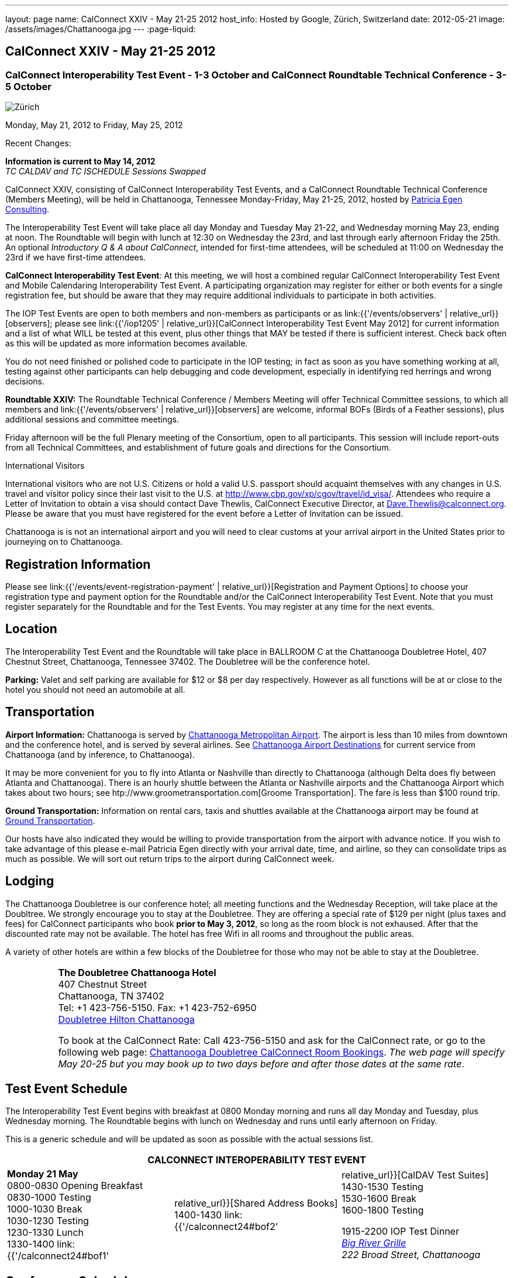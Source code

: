 ---
layout: page
name: CalConnect XXIV - May 21-25 2012
host_info: Hosted by Google, Zürich, Switzerland
date: 2012-05-21
image: /assets/images/Chattanooga.jpg
---
:page-liquid:

== CalConnect XXIV - May 21-25 2012

=== CalConnect Interoperability Test Event - 1-3 October and CalConnect Roundtable Technical Conference - 3-5 October

[[intro]]
image:{{'/assets/images/Chattanooga.jpg' | relative_url }}[Zürich,
Switzerland]

Monday, May 21, 2012 to Friday, May 25, 2012

Recent Changes:

*Information is current to May 14, 2012* +
_TC CALDAV and TC ISCHEDULE Sessions Swapped_

CalConnect XXIV, consisting of CalConnect Interoperability Test Events, and a CalConnect Roundtable Technical Conference (Members Meeting), will be held in Chattanooga, Tennessee Monday-Friday, May 21-25, 2012, hosted by http://www.egenconsulting.com[Patricia Egen Consulting].

The Interoperability Test Event will take place all day Monday and Tuesday May 21-22, and Wednesday morning May 23, ending at noon. The Roundtable will begin with lunch at 12:30 on Wednesday the 23rd, and last through early afternoon Friday the 25th. An optional __Introductory Q & A about CalConnect__, intended for first-time attendees, will be scheduled at 11:00 on Wednesday the 23rd if we have first-time attendees.

*CalConnect Interoperability Test Event*: At this meeting, we will host a combined regular CalConnect Interoperability Test Event and Mobile Calendaring Interoperability Test Event. A participating organization may register for either or both events for a single registration fee, but should be aware that they may require additional individuals to participate in both activities.

The IOP Test Events are open to both members and non-members as participants or as link:{{'/events/observers' | relative_url}}[observers]; please see link:{{'/iop1205' | relative_url}}[CalConnect Interoperability Test Event May 2012] for current information and a list of what WILL be tested at this event, plus other things that MAY be tested if there is sufficient interest. Check back often as this will be updated as more information becomes available.

You do not need finished or polished code to participate in the IOP testing; in fact as soon as you have something working at all, testing against other participants can help debugging and code development, especially in identifying red herrings and wrong decisions.

*Roundtable XXIV:* The Roundtable Technical Conference / Members Meeting will offer Technical Committee sessions, to which all members and link:{{'/events/observers' | relative_url}}[observers] are welcome, informal BOFs (Birds of a Feather sessions), plus additional sessions and committee meetings.

Friday afternoon will be the full Plenary meeting of the Consortium, open to all participants. This session will include report-outs from all Technical Committees, and establishment of future goals and directions for the Consortium.

International Visitors

International visitors who are not U.S. Citizens or hold a valid U.S. passport should acquaint themselves with any changes in U.S. travel and visitor policy since their last visit to the U.S. at http://www.cbp.gov/xp/cgov/travel/id_visa/[]. Attendees who require a Letter of Invitation to obtain a visa should contact Dave Thewlis, CalConnect Executive Director, at mailto:dave.thewlis@calconnect.org[Dave.Thewlis@calconnect.org]. Please be aware that you must have registered for the event before a Letter of Invitation can be issued.

Chattanooga is is not an international airport and you will need to clear customs at your arrival airport in the United States prior to journeying on to Chattanooga.

[[registration]]
== Registration Information

Please see link:{{'/events/event-registration-payment' | relative_url}}[Registration and Payment Options] to choose your registration type and payment option for the Roundtable and/or the CalConnect Interoperability Test Event. Note that you must register separately for the Roundtable and for the Test Events. You may register at any time for the next events.

[[location]]
== Location

The Interoperability Test Event and the Roundtable will take place in BALLROOM C at the Chattanooga Doubletree Hotel, 407 Chestnut Street, Chattanooga, Tennessee 37402. The Doubletree will be the conference hotel.

*Parking:* Valet and self parking are available for $12 or $8 per day respectively. However as all functions will be at or close to the hotel you should not need an automobile at all.

[[transportation]]
== Transportation

*Airport Information:* Chattanooga is served by http://www.chattairport.com[Chattanooga Metropolitan Airport]. The airport is less than 10 miles from downtown and the conference hotel, and is served by several airlines. See http://www.chattairport.com/www/docs/6.274/chattanooga-airport-destinations.html[Chattanooga Airport Destinations] for current service from Chattanooga (and by inference, to Chattanooga).

It may be more convenient for you to fly into Atlanta or Nashville than directly to Chattanooga (although Delta does fly between Atlanta and Chattanooga). There is an hourly shuttle between the Atlanta or Nashville airports and the Chattanooga Airport which takes about two hours; see htp://www.groometransportation.com[Groome Transportation]. The fare is less than $100 round trip.

*Ground Transportation:* Information on rental cars, taxis and shuttles available at the Chattanooga airport may be found at http://www.chattairport.com/www/docs/6.28/ground-transportation-car-rental.html[Ground Transportation].

Our hosts have also indicated they would be willing to provide transportation from the airport with advance notice. If you wish to take advantage of this please e-mail Patricia Egen directly with your arrival date, time, and airline, so they can consolidate trips as much as possible. We will sort out return trips to the airport during CalConnect week.

[[lodging]]
== Lodging

The Chattanooga Doubletree is our conference hotel; all meeting functions and the Wednesday Reception, will take place at the Doubltree. We strongly encourage you to stay at the Doubletree. They are offering a special rate of $129 per night (plus taxes and fees) for CalConnect participants who book **prior to May 3, 2012**, so long as the room block is not exhaused. After that the discounted rate may not be available. The hotel has free Wifi in all rooms and throughout the public areas.

A variety of other hotels are within a few blocks of the Doubletree for those who may not be able to stay at the Doubletree.

[cols="1,9"]
|===
| 
.<a| *The Doubletree Chattanooga Hotel* +
407 Chestnut Street +
Chattanooga, TN 37402 +
Tel: +1 423-756-5150. Fax: +1 423-752-6950 +
http://doubletree1.hilton.com/en_US/dt/hotel/CHACHDT-DoubleTree-by-Hilton-Hotel-Chattanooga-Downtown-Tennessee/accommodations.do[Doubletree Hilton Chattanooga]

To book at the CalConnect Rate: Call 423-756-5150 and ask for the CalConnect rate, or go to the following web page: http://doubletree.hilton.com/en/dt/groups/personalized/C/CHACHDT-PEC-20120520/index.jhtml?WT.mc_id=POG[Chattanooga Doubletree CalConnect Room Bookings]. _The web page will specify May 20-25 but you may book up to two days before and after those dates at the same rate_.

|===



[[test-schedule]]
== Test Event Schedule

The Interoperability Test Event begins with breakfast at 0800 Monday morning and runs all day Monday and Tuesday, plus Wednesday morning. The Roundtable begins with lunch on Wednesday and runs until early afternoon on Friday.

This is a generic schedule and will be updated as soon as possible with the actual sessions list. 

[cols=3]
|===
3+.<| *CALCONNECT INTEROPERABILITY TEST EVENT*

.<a| *Monday 21 May* +
0800-0830 Opening Breakfast +
0830-1000 Testing +
1000-1030 Break +
1030-1230 Testing +
1230-1330 Lunch +
1330-1400 link:{{'/calconnect24#bof1' | relative_url}}[Shared Address Books] +
1400-1430 link:{{'/calconnect24#bof2' | relative_url}}[CalDAV Test Suites] +
1430-1530 Testing +
1530-1600 Break +
1600-1800 Testing

1915-2200 IOP Test Dinner +
 _http://www.bigrivergrille.com/index.php?pg=location&sub=loc&location_id=21[Big River Grille] +
222 Broad Street, Chattanooga_
.<a| *Tuesday 22 May* +
0800-0830 Breakfast +
0830-1000 Testing +
1000-1030 Break +
1030-1230 Testing +
1230-1330 Lunch +
1330-1530 Testing +
1530-1600 Break +
1600-1800 Testing
.<a| *Wednesday 23 May* +
0800-0830 Breakfast +
0830-1000 Testing +
1000-1030 Break +
1030-1200 Testing +
1200-1230 Wrap-up +
1230 End of IOP Testing

1230-1330 Lunch/Opening^1^

|===



[[conference-schedule]]
== Conference Schedule

The Interoperability Test Event begins with breakfast at 0800 Monday morning and runs all day Monday and Tuesday, plus Wednesday morning. The Roundtable begins with lunch on Wednesday and runs until early afternoon on Friday.

This is a generic schedule and will be updated as soon as possible with the actual sessions list. 

[cols=3]
|===
3+.<| *ROUNDTABLE XXIV*

3+.<| 
.<a| *Wednesday 23 May* +
1000-1200 User Special Interest Group^2^ +
1100-1200 Introduction to CalConnect^3^ +
1230-1330 Lunch/Opening +
1315-1330 IOP Test Report +
1330-1500 TC FREEBUSY +
1500-1530 Break +
1530-1700 TC EVENTPUB +
1700-1800 link:{{'/calconnect24#bof3' | relative_url}}[Autodiscovery moving forward]

1815-2030 Welcome Reception^4^ +
_Doubletree Hotel_
.<a| *Thursday 24 May* +
0800-0830 Breakfast +
0830-0930 TC USECASE +
0930-1030 TC RESOURCE +
1030-1100 Break +
1100-1230 TC ISCHEDULE +
1230-1330 Lunch +
1330-1500 TC CALDAV +
1500-1600 BOF: Report on IOP Testing BOFs +
1600-1630 Break +
1630-1800 Steering Committee^5^

1900-2200 Group Dinner^6^ +
 _http://www.waldenclub.org[The Walden Club] +
633 Chestnut #2100, Chattanooga_
.<a| *Friday 25 May* +
0800-0830 Breakfast +
0830-1030 TC XML +
1030-1100 Break +
1100-1200 TC TIMEZONE +
1200-1230 TC Wrapup +
1230-1330 Working Lunch +
1300-1400 CalConnect Plenary Session +
1400 Close of Meeting

3+| 
3+.<a|
^1^The Wednesday lunch is for all participants in the IOP Test Events and/or Roundtable +
^2^The User Special Interest Group will meet in the iMAC Conference Room in IL4 second floor. +
^3^The Introduction to CalConnect is an optional informal Q&A session for new attendees (observers or new member representatives) +
^4^All Roundtable and/or IOP Test Events participants are invited to the Wednesday evening reception +
^5^Member reprsentatives not on the Steering Committee are invited to attend the SC meeting. This meeting is closed to Observers +
^6^All Roundtable participants are invited to the group dinner on Thursday. Dinner reception starting at 7:15; seating for dinner at 8:00

Breakfast, lunch, and morning and afternoon breaks will be served to all participants in the Roundtable and the IOP test events and are included in your registration fees. 

|===

[[agendas]]
=== Topical Agendas

[cols=2]
|===
.<a|
*AUTODISCOVERY BOF* Wed 1700-1800 +
1, Introduction +
2. Problem statement +
3. Possible approaches +
3.1 webfinger +
3.2 Andrew (McMillan)'s approach +
3.3 anything else +
4. Way forward

*TC CALDAV* Thu 1330-1500 +
1. Introduction +
1.1 Charter +
1.2 Summary +
2. Progress and Status Update +
2.1 IETF +
2.2 CalConnect +
3. Open Discussions +
3.1 Managed Attachments +
3.2 BRIEF vs PREFER Header +
3.3 CalDAV User Level Notifications +
3.4 Calendar Alarms +
3.5 Collected CalDAV Extensions +
4. Moving Forward +
4.1 Plan of Action +
4.2 Next Conference Call

*TC EVENTPUB* Wed 1530-1700 +
1. Charter +
2. Work and accomplishments +
3. Rich text support +
4. Multi-language support +
5. New properties +
6. Going Forward - new Chair needed +
7. Next meeting

*TC FREEBUSY* Wed 1330-1500 +
1. Introduction +
1.1 Charter +
1.2 Summary +
2. VPOLL current state +
2.1. Demo of VPOLL +
3. Moving Forward +
3.1 Plan of action +
3.2 Next conference calls

*TC IOPTEST* Wed 1315-1330 +
Review of IOP test participant findings
.<a|
*TC iSCHEDULE* Thu 1100-1230 +
1. Introduction +
1.1 Charter +
1.2 Summary +
2. Open Discussions +
2.1 Discussion of current iSchedule deployments +
2.2 Planning for Zurich IOP testing +
3. Moving Forward +
3.1 Plan of Action +
3.2 Next Conference Calls

*TC RESOURCE* Thu 0930-1030 +
1. Introduction +
2. TC Charter +
3. Status of IETF drafts +
4. Possible CalDAV extension for better search experience +
4.1 Enhanced attendee search accuracy +
4.2 Properties to be exposed on CalDAV principals +
to provide more relevant search responses +
5. TC Future

*TC TIMEZONE* Fri 1100-1200 +
1. Introduction +
1.1 Charter +
1.2 Summary +
2. Current timezone service draft +
3. Aliases +
4. Registries and data formats +
5. JSON support +
6. Current implementations - and call for more +
7. Moving Forward +
7.1 Plan of action +
7.2 Next conference calls

*TC USECASE* Thu 0830-0930 +
1. Introduction +
1.1 Charter +
1.2 Summary +
2. Discuss recent work: scheduling usecases +
3. General discusion of scheduling usecases +
4. Future work +
5. Moving Forward +
5.1 Call for participation +
5.2 Nest conference calls

*TC XML* Fri 0830-1030 +
1. Introduction +
1.1 Charter +
1.2 Summary +
2. Ws-Calendar summary +
2.1. CalWS-SOAP and REST current state +
3. iCalendar in JSON +
4. Moving Forward +
4.1 Plan of action +
4.2 Next conference calls

|===

[[bofs]]
=== BOFs

[[bof1]] A discussion of the issues and proposed model for sharing contacts on a CardDAV server.

[[bof2]] A discussion and demonstration of the open source http://calendarserver.org[calendarserver.org] test suite and performance tool, to elicit feedback on whether these tools can be made more useful for others.

[[bof3]] Follow-on to previous autodiscovery BOFs to establish a way forward for CalConnect.

Requests for additional BOF sessions may be made at any time and will be scheduled as time permits.